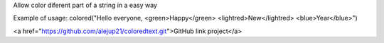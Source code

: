 Allow color diferent part of a string in a easy way

Example of usage:
colored("Hello everyone, <green>Happy</green> <lightred>New</lightred> <blue>Year</blue>")

<a href="https://github.com/alejup21/coloredtext.git">GitHub link project</a>